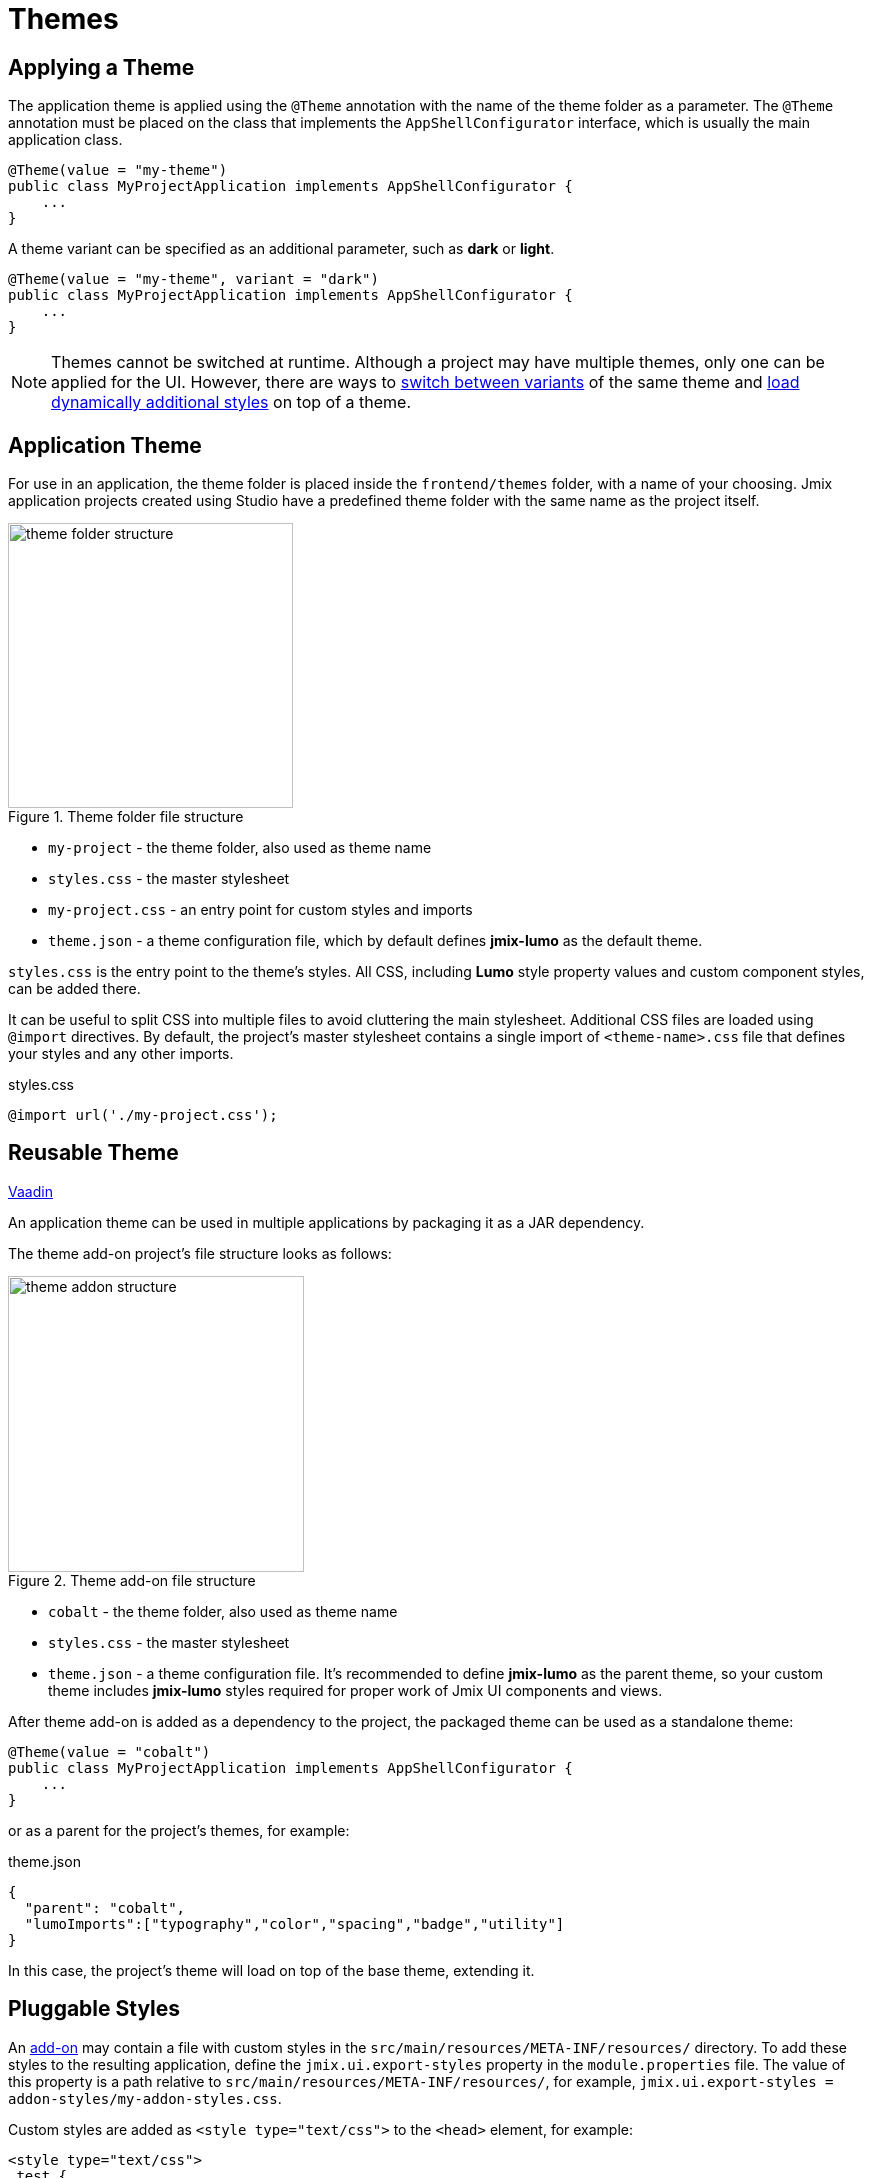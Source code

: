 = Themes

[[applying-theme]]
== Applying a Theme

The application theme is applied using the `@Theme` annotation with the name of the theme folder as a parameter. The `@Theme` annotation must be placed on the class that implements the `AppShellConfigurator` interface, which is usually the main application class.

[source,java,indent=0]
----
@Theme(value = "my-theme")
public class MyProjectApplication implements AppShellConfigurator {
    ...
}
----

A theme variant can be specified as an additional parameter, such as *dark* or *light*.

[source,java,indent=0]
----
@Theme(value = "my-theme", variant = "dark")
public class MyProjectApplication implements AppShellConfigurator {
    ...
}
----

NOTE: Themes cannot be switched at runtime. Although a project may have multiple themes, only one can be applied for the UI. However, there are ways to https://vaadin.com/docs/latest/styling/advanced/runtime-theme-switching[switch between variants^] of the same theme and https://vaadin.com/docs/latest/styling/advanced/loading-styles-dynamically[load dynamically additional styles^] on top of a theme.

[[application-theme]]
== Application Theme

For use in an application, the theme folder is placed inside the `frontend/themes` folder, with a name of your choosing. Jmix application projects created using Studio have a predefined theme folder with the same name as the project itself.

.Theme folder file structure
image::themes/theme-folder-structure.png[align="center", width="285"]

* `my-project` - the theme folder, also used as theme name
* `styles.css` - the master stylesheet
* `my-project.css` - an entry point for custom styles and imports
* `theme.json` - a theme configuration file, which by default defines *jmix-lumo* as the default theme.

`styles.css` is the entry point to the theme's styles. All CSS, including *Lumo* style property values and custom component styles, can be added there.

It can be useful to split CSS into multiple files to avoid cluttering the main stylesheet. Additional CSS files are loaded using `@import` directives. By default, the project's master stylesheet contains a single import of `<theme-name>.css` file that defines your styles and any other imports.

[source,css,indent=0]
.styles.css
----
@import url('./my-project.css');
----

[[reusable-theme]]
== Reusable Theme

++++
<div class="jmix-ui-live-demo-container">
    <a href="https://vaadin.com/docs/latest/styling/advanced/multi-app-themes" class="vaadin-docs-btn" target="_blank">Vaadin</a>
</div>
++++

An application theme can be used in multiple applications by packaging it as a JAR dependency.

The theme add-on project's file structure looks as follows:

.Theme add-on file structure
image::themes/theme-addon-structure.png[align="center", width="296"]

* `cobalt` - the theme folder, also used as theme name
* `styles.css` - the master stylesheet
* `theme.json` - a theme configuration file. It's recommended to define *jmix-lumo* as the parent theme, so your custom theme includes *jmix-lumo* styles required for proper work of Jmix UI components and views.

After theme add-on is added as a dependency to the project, the packaged theme can be used as a standalone theme:

[source,java,indent=0]
----
@Theme(value = "cobalt")
public class MyProjectApplication implements AppShellConfigurator {
    ...
}
----

or as a parent for the project's themes, for example:

[source,json,indent=0]
.theme.json
----
{
  "parent": "cobalt",
  "lumoImports":["typography","color","spacing","badge","utility"]
}
----

In this case, the project's theme will load on top of the base theme, extending it.


[[pluggable-styles]]
== Pluggable Styles

An xref:ROOT:add-ons.adoc[add-on] may contain a file with custom styles in the `src/main/resources/META-INF/resources/` directory. To add these styles to the resulting application, define the `jmix.ui.export-styles` property in the `module.properties` file. The value of this property is a path relative to `src/main/resources/META-INF/resources/`, for example, `jmix.ui.export-styles = addon-styles/my-addon-styles.css`.

Custom styles are added as `<style type="text/css">` to the `<head>` element, for example:

[source,html,indent=0]
----
<style type="text/css">
.test {
    color: red;
}
</style>
----

IMPORTANT: Consider this approach only for a small number of styles that cannot be applied to a particular UI component, for example the CSS utility classes for views inside add-on.